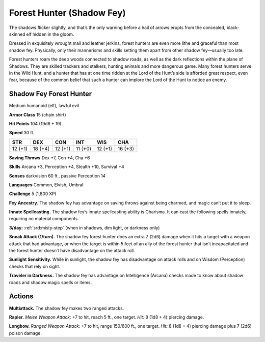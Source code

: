 
.. _tob:shadow-fey-forest-hunter:

Forest Hunter (Shadow Fey)
--------------------------

The shadows flicker slightly, and that’s the only warning before
a hail of arrows erupts from the concealed, black-skinned elf
hidden in the gloom.

Dressed in exquisitely wrought mail and leather jerkins, forest
hunters are even more lithe and graceful than most shadow fey.
Physically, only their mannerisms and skills setting them apart
from other shadow fey—usually too late.

Forest hunters roam the deep woods connected to shadow
roads, as well as the dark reflections within the plane of
Shadows. They are skilled trackers and stalkers, hunting animals
and more dangerous game. Many forest hunters serve in the
Wild Hunt, and a hunter that has at one time ridden at the Lord
of the Hunt’s side is afforded great respect, even fear, because of
the common belief that such a hunter can implore the Lord of
the Hunt to notice an enemy.

Shadow Fey Forest Hunter
~~~~~~~~~~~~~~~~~~~~~~~~

Medium humanoid (elf), lawful evil

**Armor Class** 15 (chain shirt)

**Hit Points** 104 (19d8 + 19)

**Speed** 30 ft.

+-----------+-----------+-----------+-----------+-----------+-----------+
| STR       | DEX       | CON       | INT       | WIS       | CHA       |
+===========+===========+===========+===========+===========+===========+
| 12 (+1)   | 18 (+4)   | 12 (+1)   | 11 (+0)   | 12 (+1)   | 16 (+3)   |
+-----------+-----------+-----------+-----------+-----------+-----------+

**Saving Throws** Dex +7, Con +4, Cha +6

**Skills** Arcana +3, Perception +4, Stealth +10, Survival +4

**Senses** darkvision 60 ft., passive Perception 14

**Languages** Common, Elvish, Umbral

**Challenge** 5 (1,800 XP)

**Fey Ancestry.** The shadow fey has advantage on saving throws
against being charmed, and magic can’t put it to sleep.

**Innate Spellcasting.** The shadow fey’s innate spellcasting ability
is Charisma. It can cast the following spells innately, requiring
no material components.

**3/day:** :ref:`srd:misty-step` (when in shadows, dim light, or darkness
only)

**Sneak Attack (1/turn).** The shadow fey forest hunter does
an extra 7 (2d6) damage when it hits a target with a weapon
attack that had advantage, or when the target is within 5 feet
of an ally of the forest hunter that isn’t incapacitated and the
forest hunter doesn’t have disadvantage on the attack roll.

**Sunlight Sensitivity.** While in sunlight, the shadow fey has
disadvantage on attack rolls and on Wisdom (Perception)
checks that rely on sight.

**Traveler in Darkness.** The shadow fey has advantage on
Intelligence (Arcana) checks made to know about shadow roads
and shadow magic spells or items.

Actions
~~~~~~~

**Multiattack.** The shadow fey makes two ranged attacks.

**Rapier.** *Melee Weapon Attack:* +7 to hit, reach 5 ft., one target.
*Hit:* 8 (1d8 + 4) piercing damage.

**Longbow.** *Ranged Weapon Attack:* +7 to hit, range 150/600
ft., one target. *Hit:* 8 (1d8 + 4) piercing damage plus 7 (2d6)
poison damage.
